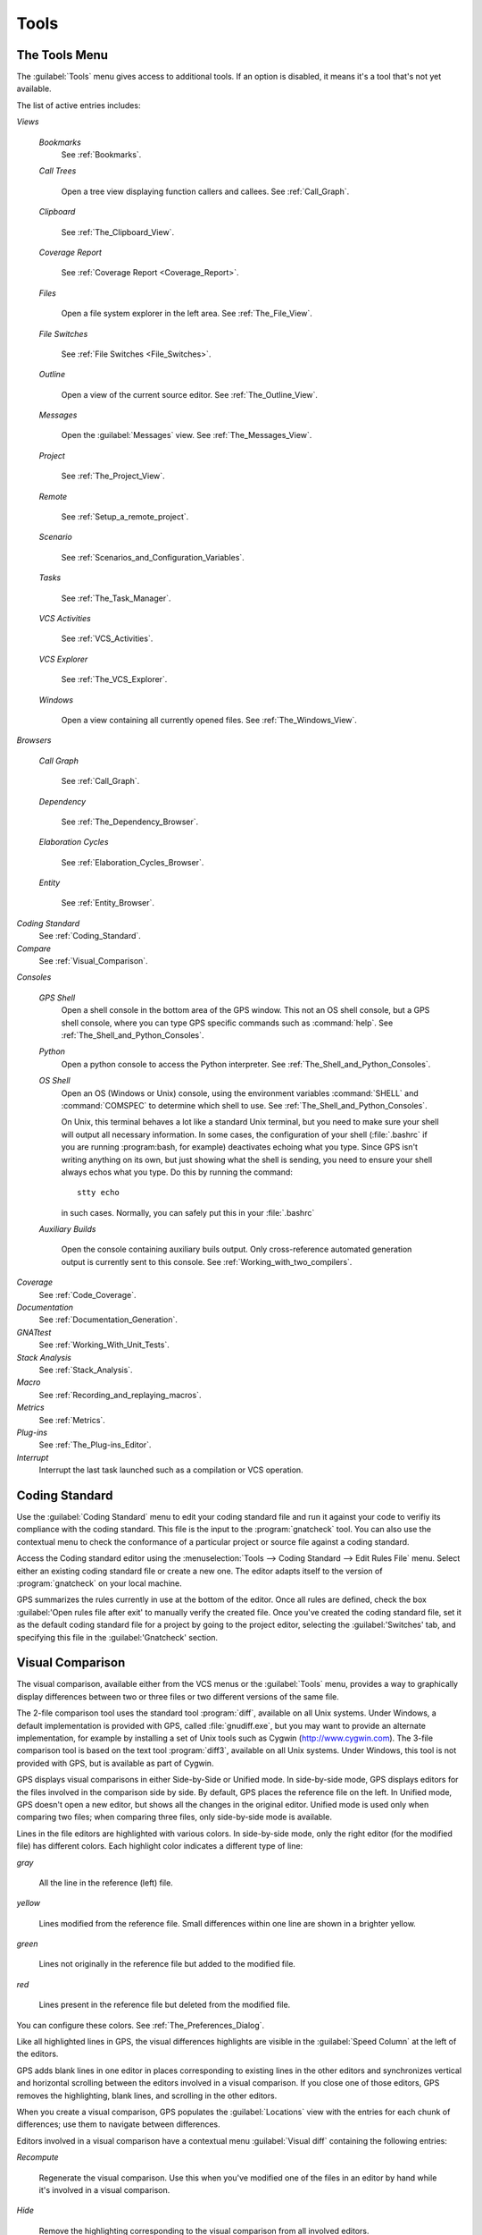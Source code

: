 .. _Tools:

*****
Tools
*****

.. index:: tools

.. _The_Tools_Menu:

The Tools Menu
==============

The :guilabel:`Tools` menu gives access to additional tools.  If an option
is disabled, it means it's a tool that's not yet available.

The list of active entries includes:

*Views*


  *Bookmarks*
    .. index:: bookmark

    See :ref:`Bookmarks`.

  *Call Trees*

    Open a tree view displaying function callers and callees. See
    :ref:`Call_Graph`.

  *Clipboard*

    See :ref:`The_Clipboard_View`.

  *Coverage Report*

    See :ref:`Coverage Report <Coverage_Report>`.

  *Files*

    Open a file system explorer in the left area.  See
    :ref:`The_File_View`.

  *File Switches*

    See :ref:`File Switches <File_Switches>`.

  *Outline*

    Open a view of the current source editor. See :ref:`The_Outline_View`.

  *Messages*

    Open the :guilabel:`Messages` view.  See :ref:`The_Messages_View`.

  *Project*

    See :ref:`The_Project_View`.

  *Remote*

    See :ref:`Setup_a_remote_project`.

  *Scenario*

    See :ref:`Scenarios_and_Configuration_Variables`.

  *Tasks*

    See :ref:`The_Task_Manager`.

  *VCS Activities*

    See :ref:`VCS_Activities`.

  *VCS Explorer*

    See :ref:`The_VCS_Explorer`.

  *Windows*

    Open a view containing all currently opened files.  See
    :ref:`The_Windows_View`.

*Browsers*

  *Call Graph*

    See :ref:`Call_Graph`.

  *Dependency*

    See :ref:`The_Dependency_Browser`.

  *Elaboration Cycles*

    See :ref:`Elaboration_Cycles_Browser`.

  *Entity*

    See :ref:`Entity_Browser`.

*Coding Standard*
  .. index:: Coding Standard

  See :ref:`Coding_Standard`.

*Compare*
  .. index:: visual diff

  See :ref:`Visual_Comparison`.

*Consoles*

  *GPS Shell*
    .. index:: shell

    Open a shell console in the bottom area of the GPS window.  This not an
    OS shell console, but a GPS shell console, where you can type GPS
    specific commands such as :command:`help`.  See
    :ref:`The_Shell_and_Python_Consoles`.

  *Python*
    .. index:: python

    Open a python console to access the Python interpreter.  See
    :ref:`The_Shell_and_Python_Consoles`.

  *OS Shell*
    .. index:: shell

    Open an OS (Windows or Unix) console, using the environment variables
    :command:`SHELL` and :command:`COMSPEC` to determine which shell to
    use. See :ref:`The_Shell_and_Python_Consoles`.

    On Unix, this terminal behaves a lot like a standard Unix terminal, but
    you need to make sure your shell will output all necessary
    information. In some cases, the configuration of your shell
    (:file:`.bashrc` if you are running :program:bash, for example)
    deactivates echoing what you type. Since GPS isn't writing anything on
    its own, but just showing what the shell is sending, you need to ensure
    your shell always echos what you type.  Do this by running the
    command::

      stty echo
      
    in such cases.  Normally, you can safely put this in your
    :file:`.bashrc`

  *Auxiliary Builds*

    Open the console containing auxiliary buils output. Only
    cross-reference automated generation output is currently sent to this
    console.  See :ref:`Working_with_two_compilers`.

*Coverage*
  .. index:: code coverage

  See :ref:`Code_Coverage`.

*Documentation*
  .. index:: documentation

  See :ref:`Documentation_Generation`.

*GNATtest*
  .. index:: gnattest

  See :ref:`Working_With_Unit_Tests`.

*Stack Analysis*
  .. index:: stack analysis

  See :ref:`Stack_Analysis`.

*Macro*
  .. index:: macros

  See :ref:`Recording_and_replaying_macros`.

*Metrics*
  .. index:: metrics

  See :ref:`Metrics`.

*Plug-ins*
  .. index:: plug-ins

  See :ref:`The_Plug-ins_Editor`.

*Interrupt*
  .. index:: interrupt

  Interrupt the last task launched such as a compilation or VCS operation.

.. _Coding_Standard:

Coding Standard
===============

.. index:: coding standard

Use the :guilabel:`Coding Standard` menu to edit your coding standard file
and run it against your code to verifiy its compliance with the coding
standard.  This file is the input to the :program:`gnatcheck` tool.  You
can also use the contextual menu to check the conformance of a particular
project or source file against a coding standard.

Access the Coding standard editor using the :menuselection:`Tools -->
Coding Standard --> Edit Rules File` menu.  Select either an existing
coding standard file or create a new one. The editor adapts itself to the
version of :program:`gnatcheck` on your local machine.

GPS summarizes the rules currently in use at the bottom of the editor. Once
all rules are defined, check the box :guilabel:'Open rules file after exit'
to manually verify the created file.  Once you've created the coding
standard file, set it as the default coding standard file for a project by
going to the project editor, selecting the :guilabel:'Switches' tab, and
specifying this file in the :guilabel:'Gnatcheck' section.

.. _Visual_Comparison:

Visual Comparison
=================

.. index:: visual diff

The visual comparison, available either from the VCS menus or the
:guilabel:`Tools` menu, provides a way to graphically display differences
between two or three files or two different versions of the same file.

The 2-file comparison tool uses the standard tool :program:`diff`,
available on all Unix systems. Under Windows, a default implementation is
provided with GPS, called :file:`gnudiff.exe`, but you may want to provide
an alternate implementation, for example by installing a set of Unix tools
such as Cygwin (`http://www.cygwin.com <http://www.cygwin.com>`_).  The
3-file comparison tool is based on the text tool :program:`diff3`,
available on all Unix systems. Under Windows, this tool is not provided
with GPS, but is available as part of Cygwin.

GPS displays visual comparisons in either Side-by-Side or Unified mode.  In
side-by-side mode, GPS displays editors for the files involved in the
comparison side by side.  By default, GPS places the reference file on the
left. In Unified mode, GPS doesn't open a new editor, but shows all the
changes in the original editor.  Unified mode is used only when comparing
two files; when comparing three files, only side-by-side mode is available.

Lines in the file editors are highlighted with various colors.  In
side-by-side mode, only the right editor (for the modified file) has
different colors.  Each highlight color indicates a different type of line:

*gray*

 All the line in the reference (left) file.

*yellow*

  Lines modified from the reference file. Small differences within one line
  are shown in a brighter yellow.

*green*

  Lines not originally in the reference file but added to the modified
  file.

*red*

  Lines present in the reference file but deleted from the modified file.

You can configure these colors. See :ref:`The_Preferences_Dialog`.

Like all highlighted lines in GPS, the visual differences highlights are
visible in the :guilabel:`Speed Column` at the left of the editors.

GPS adds blank lines in one editor in places corresponding to existing
lines in the other editors and synchronizes vertical and horizontal
scrolling between the editors involved in a visual comparison.  If you
close one of those editors, GPS removes the highlighting, blank lines, and
scrolling in the other editors.

When you create a visual comparison, GPS populates the
:guilabel:`Locations` view with the entries for each chunk of differences;
use them to navigate between differences.

Editors involved in a visual comparison have a contextual menu
:guilabel:`Visual diff` containing the following entries:

*Recompute*

  Regenerate the visual comparison.  Use this when you've modified one of
  the files in an editor by hand while it's involved in a visual
  comparison.

*Hide*

  Remove the highlighting corresponding to the visual comparison from all
  involved editors.

*Close editors*

  Closes all editors involved in this visual comparison

*Use this editor as reference*

  Make this editor the reference. (This is only present when displaying a
  visual comparison involving 3 files).

.. index:: screen shot
.. image:: visual-diff.jpg

.. _Code_Fixing:

Code Fixing
===========

.. index:: code fixing
.. index:: wrench icon

GPS provides an interactive mechanism to correct or improve your source
code based on error and warning messages generated by the GNAT compiler.
This capability is integrated with the :guilabel:`Locations` view (see
:ref:`The_Locations_View`): when GPS can make use of a compiler message, it
adds an icon on the left of the line.

If a wrench icon is displayed and you left-click on it, the code is fixed
automatically and you'll see the change in the corresponding source editor.
This occurs when a simple fix, such as the addition of a missing semicolon,
is sufficient to resolve the error.

Right-click on the icon to display a contextual menu with text explaining
the action that would be performed on a left-click.  Displaying a
contextual menu anywhere else on the message line provides an option called
:guilabel:'Auto Fix', giving you access to the same information. For the
previous example of a missing semicolon, the menu contains an entry
labelled :guilabel:'Add expected string ";"'.  You can choose to
:guilabel:'Apply to this occurrence' or :guilabel:'Apply to all similar
errors'.  The latter option applies the same simple fix to all errors that
are the same, based on parsing the error message.  The wrench icon is
removed once the code change has been made.

For more complex error, where more than one change is possible, GPS
displays a wrench icon with a blue plus sign.  Clicking the icon displays a
contextual menu listing the possible fixes. For example, this is displayed
when an ambiguity in resolving an entity is reported by the compiler.

Right-clicking on a message with a fix opens a contextual menu with an
entry :guilabel:`Auto Fix`. Fixes that can be applied by clicking on the
wrench are also available through that menu. In addition, if GPS considers
one of the fixes to be safe, it provides additional menu entries to apply
fixes at multiple locations:

*Fix all simple style errors and warnings*

  Offered only when the selected message is a style warning or error.
  Fixes all other style warnings and errors for which a unique simple fix
  is available.

*Fix all simple errors*

  Fixes all errors messages for which a unique simple fix is available

.. _Documentation_Generation:

Documentation Generation
========================

.. index:: documentation generation

GPS provides a documentation generator that processes source files and
generates annotated HTML files.

This generator uses the source cross-reference information (for example,
what's generated by the GNAT compiler for Ada files) so you must ensure
cross-reference information exists before generating documentation.  The
generator also relies on standard comments it extracts from the source,
but, unlike other similar tools, you don't need to put any special tokens
or macros in your comments. The engine in charge of extracting the
comments, together with the cross-reference engine, gives GPS all the
information it needs to generate accurate documentation.

.. highlight:: ada

By default, GPS puts the documentation into a directory called :file:`doc`,
under the object directory of the root project loaded in GPS. If no object
directory exists, it's created in the same directory as the root
project. This behavior can be modified by specifying the attribute
:guilabel:`Documentation_Dir` in the package IDE of your root project::

  project P is
     package IDE is
        for Documentation_Dir use "html";
     end IDE;
  end P;

Once the documentation is generated, GPS loads the main documentation file
in your default editor.

The documentation generator uses a set of templates files to control the
final rendering, so you can precisely control the formatting of the
generated documentation. The templates used for generating the
documentation are found in :file:`<install_dir>/share/gps/docgen2`.  Change
those files if you need a different layout from the default.

You can also use user-defined structured comments to improve the generated
documentation. These use XML-like tags. To define your own set of tags,
refer to the GPS python extension documentation (:menuselection:`Help -->
Python extensions`).  The string values inside those tags are handled
similar to regular XML: extra whitespace is ignored. One exception is that
layout is preserved in the following cases:

*The line starts with "- " or "\* "*

  GPS makes sure a proper line end precedes the line. This allows lists in
  comments.

*The line starts with a capital letter*

  GPS keeps the preceding line end.

GPS defines some default tags in
:file:`<install_dir>/share/gps/plug-ins/docgen_base_tags.py`. The tags
handled are:

*summary*

  Short summary of what a package or method is doing.

*description*

  Full description of what a package or method is doing.

*parameter (attribute "name" is expected)*

  Description of the parameter named "name".

*exception*

  Description of possible exceptions raised by the method.

*seealso*

  Reference to another object, such as package, method, or type.

*c_version*

  For bindings, the version of the C file.

*group*

  For packages, this builds an index of all packages in the project grouped by
  categories.

*code*

  When the layout of the value of the node needs to be preserved. The text is
  displayed using a fixed font (monospace).

The following sample shows how those tags are translated::

  --  <description>
  --    This is the main description for this package. It can contain a complete
  --    description with some xml characters as < or >.
  --  </description>
  --  <group>Group1</group>
  --  <c_version>1.0.0</c_version>
  package Pkg is

     procedure Test (Param : Integer);
     --  <summary>Test procedure with a single parameter</summary>
     --  <parameter name="Param">An Integer</parameter>
     --  <exception>No exception</exception>
     --  <seealso>Test2</seealso>

     procedure Test2 (Param1 : Integer; Param2 : Natural);
     --  <summary>Test procedure with two parameters</summary>
     --  <parameter name="Param1">An Integer</parameter>
     --  <parameter name="Param2">A Natural</parameter>
     --  <exception>System.Assertions.Assert_Failure if Param1 < 0</exception>
     --  <seealso>Test</seealso>

  end Pkg;
  
Its documentation will be:

.. index:: screen shot
.. image:: docgen.jpg

Invoke the documentation generator from the :menuselection:`Tools ->
Documentation` menu:

*Generate project*

  Generate documentation for all files in the loaded project.

*Generate projects & subprojects*

  Generate documentation for all files in the loaded project and its
  subprojects.

*Generate current file*

  Generate documentation for the current file.

*Generate for...*

  Open a File Selector Dialog (:ref:`The_File_Selector`) and generate
  documentation for the specified file.

In addition, when relevant (depending on the context), right-clicking
displays a :guilabel:`Documentation` contextual menu.

Select the entry called :guilabel:'Generate for <filename>' from a source
file contextual menu to generate documentations for that file, and if it
exists, its corresponding body (see :ref:`The_Preferences_Dialog`).  From a
project contextual menu (se :ref:`The_Project_View`), you have the choice
of generating documentation for all files in the selected project only or
from the selected project and all subprojects.  Find the list of all
documentation options in :ref:`The_Preferences_Dialog`.

The documentation generator relies on the :file:`.ali` files created by
GNAT.  Depending on the version of GNAT used, the following restrictions
may or may not apply:

* A type named *type* may be generated in the type index.

* Parameters and objects of private generic types may be considered to be
  types.

.. _Working_With_Unit_Tests:

Working With Unit Tests
=======================

GPS uses :program:`gnattest`, a tool that creates unit-test stubs as well
as a test driver infrastructure (harness).  It can generate harnesses for a
project hierarchy, a single project or a package.  Launch harness
generation process from the :menuselection:`Tools --> GNATtest` menu or a
contextual menu.

After a harness project has been generated, GPS switches to it, allowing
you to implement tests, compile and run the harness.  You can exit the
harness project and return to original project at any point.

The GNATtest Menu
-----------------

The :guilabel:`GNATtest` submenu is found in the :guilabel:`Tools` global
menu and contains the following entries:

*Generate unit test setup*

  Generate harness for the root project.

*Generate unit test setup recursive*

  Generate harness for the root project and subprojects.

*Show not implemented tests*

  Find tests that have have never been modified and list them in the
  :guilabel:`Locations` view. This menu is only active in the harness
  project.

*Exit from harness project*

  Return from harness to original project.

The Contextual Menu
-------------------

When relevant to the context, right-clicking displays GNATtest-related
contextual menu entries.  The contextual menu for a source file containing
a library package declaration has a :menuselection:`GNATtest --> Generate
unit test setup for <file>` menu that generates the harness for that
package.  The contextual menu for a project, (see :ref:`The_Project_View`),
has a :menuselection:`GNATtest --> Generate unit test setup for <project>`
menu that generates the harness for the entire project.  The
:menuselection:`GNATtest --> Generate unit test setup for <project>
recursive` menu generates a harness for whole hierarchy of projects. If a
harness project already exists, the :menuselection:`GNATtest --> Open
harness project` menu opens the harness project.

While a harness project is open, you can simply navigate between the tested
routine and its test code.  Clicking on the name of a tested routine
produces the :menuselection:`GNATtest --> Go to test case`,
:menuselection:`GNATtest --> Go to test setup`, and
:menuselection:`GNATtest --> Go to test teardown` menus .  The contextual
menu for source files of test cases or setup and teardown code has a
:menuselection:`GNATtest --> Go to <routine>` menu to go to the code being
tested.

Project Properties
------------------

You configure gnattest's behavior through the GNATtest page in
:ref:`The_Project_Properties_Editor`.

.. _Metrics:

Metrics
=======

.. index:: Metrics

GPS provides an interface to the GNAT software metrics generation tool
:program:`gnatmetric`.  Metrics can be computed for one source file, the
current project, or the current project and all its imported subprojects

Invoke the metrics generator from the :menuselection:`Tools --> Metrics`
menu or the contextual menu.

The Metrics Menu
----------------

The :guilabel:`Metrics` submenu is available from the :guilabel:`Tools`
global menu and contains:

*Compute metrics for current file*

  Generate metrics for the current source file.

*Compute metrics for current project*

  Generate metrics for all files in the current project.

*Compute metrics for current project and subprojects*

  Generate metrics for all files in the current project and subprojects.

The Contextual Menu
-------------------

When relevant to the context, right-clicking displays metrics-related
contextual menu entries.  The contextual menu for a source file has an
entry :guilabel:`Metrics for file` that generates the metrics for the
current file.  The contextual menu for a project (see
:ref:`The_Project_View`) has an entry :guilabel:`Metrics for project` that
generates the metrics for all files in the project.

After computing the requested metrics, GPS displays a new window in the
left area showing the computed metrics in a hierarchical tree form,
arranged first by files and then by scopes inside the files.
Double-clicking any of the files or scopes opens the corresponding source
location in the editor. GPS displays any errors encountered during metrics
computation in the :guilabel:`Locations` view.

.. _Code_Coverage:

Code Coverage
=============

.. index:: Code Coverage

GPS is integrated with :program:`gcov`, the GNU code coverage utility.
Within GPS, you can compute, load, and visualize code coverage information.
You can do this for individual files, for each file of the current project,
for individual projects in a hierarchy, or for the entire project hierarchy
currently loaded by GPS.

Once computed and loaded, GPS summarizes the coverage information in a
graphical report formatted as a tree-view with percentage bars for each
item and uses it to decorate source code through line highlighting and
coverage annotations.

You'll find all coverage related operations in the :menuselection:`Tools
--> Coverage` menu.  Before GPS can load coverage information, it must be
computed, for example by using the :menuselection:`Tools --> Coverage -->
Gcov --> Compute coverage files` menu.  After each coverage computation,
GPS tries to load the needed information and reports errors for missing or
corrupted :file:`.gcov` files.

To produce coverage information from :program:`gcov`, your project must be
compiled with the :command:`-fprofile-arcs` and :command:`-ftest-coverage`
switches, respectively the :guilabel:`Instrument arcs` and :guilabel:`Code
coverage` entries in :ref:`The_Project_Properties_Editor` and executed.

Coverage Menu
-------------

The :menuselection:`Tools --> Coverage` menu has a number of entries,
depending on the context:

* :menuselection:`Gcov --> Compute coverage files`

  Generate the :file:`.gcov` files for loaded projects that have been
  compiled and executed.

* :menuselection:`Gcov --> Remove coverage files`

  Delete all the :file:`.gcov` file for loaded projects.

* :menuselection:`Show report`

  Open a new window summarizing the coverage information currently loaded
  in GPS.

* :menuselection:`Load data for all projects`

  Load (or reload) coverage information for every project and subproject.

* :menuselection:`Load data for project `XXX``

  Load or re-load coverage information for the project `XXX`.

* :menuselection:`Load data for :file:`xxxxxxxx.xxx``

  Load (or reload) coverage information for the specified source file.

* :menuselection:`Clear coverage from memory`

  Remove all coverage information loaded in GPS.

The Contextual Menu
-------------------

When clicking on a project, file or subprogram entity (including the
entities listed in the coverage report), you'll see a :guilabel:`Coverage`
submenu containing the following options, depending on the type of entity
selected.  For example, if you click on a file, the options are:

*Show coverage information*

  Display an annotation column on the left side of the current source
  editor to indicates which lines are covered and which aren't.  Lines that
  aren't covered are also listed in the :guilabel:`Locations` view.  See
  :ref:`The_Locations_View`.

*Hide coverage information*

  Remove the annotation column from the current source editor and clear
  converage information from the :guilabel:`Locations` view.

*Load data for :file:`xxxxxxxx.xxx`*

  Load (or reload) coverage information for the specified source file.

*Remove data of :file:`xxxxxxxx.xxx`*

  Delete coverage information from the specified source file.

*Show Coverage report*

  Open a new window summarizing the coverage information. (This entry
  appears only if the contextual menu has been created from outside the
  Coverage Report.)

The Coverage Report
-------------------

.. _Coverage_Report:

Once GPS loads coverage information, it displays a graphical coverage
report containing a tree of Projects, Files and Subprograms with
corresponding coverage information for each shown in a column on the side.

.. index:: screen shot
.. image:: report-of-analysis_tree.jpg

The contextual menus generated on for this report contain, in addition to
the regular entries, some specific Coverage Report options allowing you to
expand or fold the tree or to display flat lists of files or subprograms
instead of a tree. A flat list of files looks like:

.. index:: screen shot
.. image:: report-of-analysis_flat.jpg

GPS and :program:`gcov` both support many different programming languages,
so code coverage features are available in GPS for many languages. But
subprogram coverage details are not available for every supported language.
If you change the current main project in GPS, using the
:menuselection:`Project --> Open` menu, for example, GPS deletes all loaded
coverage information for the loaded project.

.. _Stack_Analysis:

Stack Analysis
==============

.. index:: Stack Analysis

GPS provides an interface to :program:`GNATstack`, the static stack
analysis tool.  This interface is only availbale if you have the
:file:`gnatstack` executable installed and available on your path.  GPS
computes, loads, and visually displays stack usage information for the
entire project hierarchy.  You can enter stack usage information for
unknown and unbounded calls within GPS.

Once computed and loaded, GPS summarizes the stack usage information in a
report and uses it to annotate source code with stack usage
annotations. The largest stack usage path is loaded into the
:guilabel:`Locations` view.  See :ref:`The_Locations_View`.

Specify stack usage information for undefined subprograms by adding one or
more :file:`.ci` files to the set of GNATStack switches in the `Switches`
attribute of the :samp:`Stack` package of your root project.  For example::

  project P is
     package Stack is
        for Switches use ("my.ci");
     end Stack;
  end P;
  

You can also specify this information by using the :guilabel:`GNATStack`
page of the :guilabel:`Switches` section in the
:ref:`The_Project_Properties_Editor`.  Use :ref:`The Stack Usage Editor
<The_Stack_Usage_Editor>` to edit stack usage information for undefined
subprograms.

The Stack Analysis Menu
-----------------------

Access all the stack analysis operations via the
:menuselection:`Tools --> Stack Analysis` menu:

*Analyze stack usage*

  Generate stack usage information for the root project.

*Open undefined subprograms editor*

  Open the undefined subprograms editor.

*Load last stack usage*

  Load (or reload) the latest stack usage information for the root project.

*Clear stack usage data*

  Remove stack analysis data loaded in GPS and any associated information such
  as annotations in source editors.


The Contextual Menu
-------------------

The contextual menu for a project, file or subprogram entity (including the
entities listed in the coverage report) has a :guilabel:'Stack Analysis'
submenu containing the following options, dependong on the type of entity
selected:

*Show stack usage*

  Show stack usage information for every subprogram in the currently
  selected file.

*Hide stack usage*

  Hide stack usage information for every subprogram in the currently
  selected file.

*Call tree for xxx*

  Open the :guilabel:`Call Tree` view for the currently selected subprogram.

The Stack Usage Report
----------------------

.. _The_Stack_Usage_Report:

Once GPS has loaded the stack usage information, it displays a report
containing a summary of the stack analysis.

The Stack Usage Editor
----------------------

.. _The_Stack_Usage_Editor:

The :guilabel:`Stack Usage Editor` allows you to specify the stack usage of
undefined subprograms so these values can be used to refine results of
future analysis.

.. index:: screen shot
.. image:: stack-usage-editor.jpg

The :guilabel:`Stack Usage Editor` contains two main areas. The notebook on
the top allows selecting the file to edit. It displays the contents of the
file and allows you to enter or change the stack usage of subprograms in
it. The table in the bottom area displays all subprograms whose stack usage
information is not specified and allows you to set them.

Specify the stack usage information for subprograms by clicking in the
stack usage column to the right of the subprogram's name.  When you specify
a value in the bottom table, the subprogram is moved to the top table of
the currently selected file. When a negative value is specified, the
subprogram is moved to the bottom table.

GPS saves all changes when the stack usage editor window is closed.
